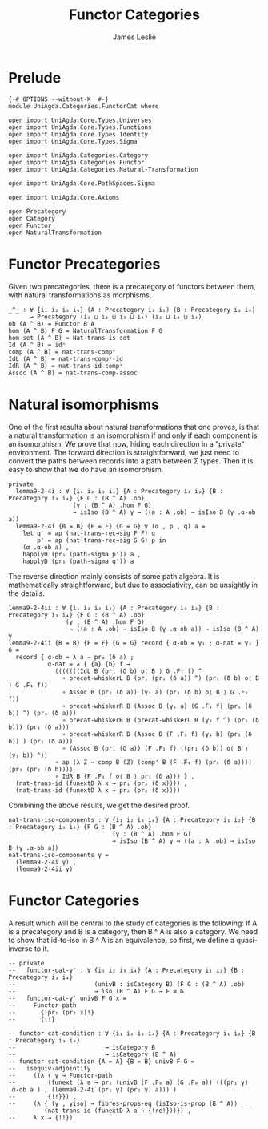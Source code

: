 #+title: Functor Categories
#+author: James Leslie
#+STARTUP: hideblocks
* Prelude
#+begin_src agda2
{-# OPTIONS --without-K  #-}
module UniAgda.Categories.FunctorCat where

open import UniAgda.Core.Types.Universes
open import UniAgda.Core.Types.Functions
open import UniAgda.Core.Types.Identity
open import UniAgda.Core.Types.Sigma

open import UniAgda.Categories.Category
open import UniAgda.Categories.Functor
open import UniAgda.Categories.Natural-Transformation

open import UniAgda.Core.PathSpaces.Sigma

open import UniAgda.Core.Axioms

open Precategory
open Category
open Functor
open NaturalTransformation
#+end_src
* Functor Precategories
Given two precategories, there is a precategory of functors between them, with natural transformations as morphisms.
#+begin_src agda2
_^_ : ∀ {i₁ i₂ i₃ i₄} (A : Precategory i₁ i₂) (B : Precategory i₃ i₄)
      → Precategory (i₁ ⊔ i₂ ⊔ i₃ ⊔ i₄) (i₂ ⊔ i₃ ⊔ i₄)
ob (A ^ B) = Functor B A
hom (A ^ B) F G = NaturalTransformation F G
hom-set (A ^ B) = Nat-trans-is-set
Id (A ^ B) = idⁿ
comp (A ^ B) = nat-trans-compᵛ
IdL (A ^ B) = nat-trans-compᵛ-id
IdR (A ^ B) = nat-trans-id-compᵛ
Assoc (A ^ B) = nat-trans-comp-assoc
#+end_src
* Natural isomorphisms
One of the first results about natural transformations that one proves, is that a natural transformation is an isomorphism if and only if each component is an isomorphism. We prove that now, hiding each direction in a "private" environment. The forward direction is straightforward, we just need to convert the paths between records into a path between Σ types. Then it is easy to show that we do have an isomorphism.
#+begin_src agda2
private
  lemma9-2-4i : ∀ {i₁ i₂ i₃ i₄} {A : Precategory i₁ i₂} {B : Precategory i₃ i₄} {F G : (B ^ A) .ob}
                  (γ : (B ^ A) .hom F G)
                  → isIso (B ^ A) γ → ((a : A .ob) → isIso B (γ .α-ob a))
  lemma9-2-4i {B = B} {F = F} {G = G} γ (α , p , q) a =
    let q' = ap (nat-trans-rec→sig F F) q
        p' = ap (nat-trans-rec→sig G G) p in
    (α .α-ob a) ,
    happlyD (pr₁ (path-sigma p')) a ,
    happlyD (pr₁ (path-sigma q')) a
#+end_src

The reverse direction mainly consists of some path algebra. It is mathematically straightforward, but due to associativity, can be unsightly in the details.
#+begin_src agda2
  lemma9-2-4ii : ∀ {i₁ i₂ i₃ i₄} {A : Precategory i₁ i₂} {B : Precategory i₃ i₄} {F G : (B ^ A) .ob}
                  (γ : (B ^ A) .hom F G)
                   → ((a : A .ob) → isIso B (γ .α-ob a)) → isIso (B ^ A) γ
  lemma9-2-4ii {B = B} {F = F} {G = G} record { α-ob = γ₁ ; α-nat = γ₂ } δ =
    record { α-ob = λ a → pr₁ (δ a) ;
             α-nat = λ { {a} {b} f →
               (((((((IdL B (pr₁ (δ b) o⟨ B ⟩ G .F₁ f) ^
                 ∘ precat-whiskerL B (pr₁ (pr₂ (δ a)) ^) (pr₁ (δ b) o⟨ B ⟩ G .F₁ f))
                 ∘ Assoc B (pr₁ (δ a)) (γ₁ a) (pr₁ (δ b) o⟨ B ⟩ G .F₁ f))
                 ∘ precat-whiskerR B (Assoc B (γ₁ a) (G .F₁ f) (pr₁ (δ b)) ^) (pr₁ (δ a)))
                 ∘ precat-whiskerR B (precat-whiskerL B (γ₂ f ^) (pr₁ (δ b))) (pr₁ (δ a)))
                 ∘ precat-whiskerR B (Assoc B (F .F₁ f) (γ₁ b) (pr₁ (δ b)) ) (pr₁ (δ a)))
                 ∘ (Assoc B (pr₁ (δ a)) (F .F₁ f) ((pr₁ (δ b)) o⟨ B ⟩ (γ₁ b)) ^))
               ∘ ap (λ Z → comp B (Z) (comp' B (F .F₁ f) (pr₁ (δ a)))) (pr₂ (pr₂ (δ b))))
               ∘ IdR B (F .F₁ f o⟨ B ⟩ pr₁ (δ a))} } ,
    (nat-trans-id (funextD λ x → pr₁ (pr₂ (δ x)))) ,
    (nat-trans-id (funextD λ x → pr₂ (pr₂ (δ x))))
#+end_src

Combining the above results, we get the desired proof.
#+begin_src agda2
nat-trans-iso-components : ∀ {i₁ i₂ i₃ i₄} {A : Precategory i₁ i₂} {B : Precategory i₃ i₄} {F G : (B ^ A) .ob}
                             (γ : (B ^ A) .hom F G)
                             → isIso (B ^ A) γ ↔ ((a : A .ob) → isIso B (γ .α-ob a))
nat-trans-iso-components γ =
  (lemma9-2-4i γ) ,
  (lemma9-2-4ii γ)
#+end_src
* Functor Categories
A result which will be central to the study of categories is the following: if A is a precategory and B is a category, then B ^ A is also a category. We need to show that id-to-iso in B ^ A is an equivalence, so first, we define a quasi-inverse to it.
#+begin_src agda2
-- private
--   functor-cat-γ' : ∀ {i₁ i₂ i₃ i₄} {A : Precategory i₁ i₂} {B : Precategory i₃ i₄}
--                      (univB : isCategory B) (F G : (B ^ A) .ob)
--                      → iso (B ^ A) F G → F ≡ G
--   functor-cat-γ' univB F G x =
--     Functor-path
--       {!pr₁ (pr₂ x)!}
--       {!!}
#+end_src
#+begin_src agda2
-- functor-cat-condition : ∀ {i₁ i₂ i₃ i₄} {A : Precategory i₁ i₂} {B : Precategory i₃ i₄}
--                         → isCategory B
--                         → isCategory (B ^ A)
-- functor-cat-condition {A = A} {B = B} univB F G =
--   isequiv-adjointify
--     ((λ { γ → Functor-path
--         (funext (λ a → pr₁ (univB (F .F₀ a) (G .F₀ a)) (((pr₁ γ) .α-ob a ) , (lemma9-2-4i (pr₁ γ) (pr₂ γ) a))) )
--         {!!}}) ,
--     (λ { (γ , γiso) → fibres-props-eq (isIso-is-prop (B ^ A)) _ _
--        (nat-trans-id (funextD λ a → {!re!}))}) ,
--     λ x → {!!})
#+end_src
